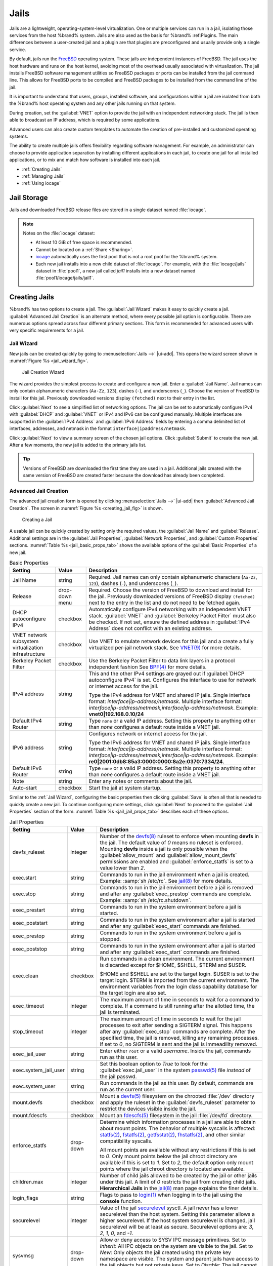 .. index:: Jails
.. _Jails:

Jails
=====


Jails are a lightweight, operating-system-level virtualization.
One or multiple services can run in a jail, isolating those services
from the host %brand% system. Jails are also used as the basis for
%brand% :ref:Plugins. The main differences between a user-created jail
and a plugin are that plugins are preconfigured and usually provide only
a single service.

By default, jails run the `FreeBSD <https://www.freebsd.org/>`__ operating
system. These jails are independent instances of FreeBSD. The jail uses
the host hardware and runs on the host kernel, avoiding most of the
overhead usually associated with virtualization. The jail installs
FreeBSD software management utilities so FreeBSD packages or ports can
be installed from the jail command line. This allows for FreeBSD ports
to be compiled and FreeBSD packages to be installed from the command
line of the jail.

It is important to understand that users, groups, installed software,
and configurations within a jail are isolated from both the %brand%
host operating system and any other jails running on that system.

During creation, set the :guilabel:`VNET` option to provide
the jail with an independent networking stack. The jail is then able to
broadcast an IP address, which is required by some applications.

Advanced users can also create custom templates to automate the
creation of pre-installed and customized operating systems.

The ability to create multiple jails offers flexibility
regarding software management. For example, an administrator can
choose to provide application separation by installing different
applications in each jail, to create one jail for all installed
applications, or to mix and match how software is installed into each
jail.


* :ref:`Creating Jails`

* :ref:`Managing Jails`

* :ref:`Using iocage`


.. index:: Jail Storage
.. _Jail Storage:

Jail Storage
------------


Jails and downloaded FreeBSD release files are stored in a single
dataset named :file:`iocage`.

.. note:: Notes on the :file:`iocage` dataset:

   * At least 10 GiB of free space is recommended.

   * Cannot be located on a :ref:`Share <Sharing>`.

   * `iocage <http://iocage.readthedocs.io/en/latest/index.html>`__
     automatically uses the first pool that is not a root pool for the
     %brand% system.

   * Each new jail installs into a new child dataset of :file:`iocage`.
     For example, with the :file:`iocage/jails` dataset in :file:`pool1`,
     a new jail called *jail1* installs into a new dataset named
     :file:`pool1/iocage/jails/jail1`.


.. index:: Add Jail, New Jail, Create Jail
.. _Creating Jails:

Creating Jails
--------------


%brand% has two options to create a jail. The :guilabel:`Jail Wizard`
makes it easy to quickly create a jail. :guilabel:`Advanced Jail Creation`
is an alternate method, where every possible jail option is configurable.
There are numerous options spread across four different primary
sections. This form is recommended for advanced users with very specific
requirements for a jail.


.. index:: Jail Wizard
.. _Jail Wizard:

Jail Wizard
~~~~~~~~~~~


New jails can be created quickly by going to
:menuselection:`Jails -->` |ui-add|.
This opens the wizard screen shown in
:numref:`Figure %s <jail_wizard_fig>`.


.. _jail_wizard_fig:

.. figure:: images/jails-add-wizard-name.png

   Jail Creation Wizard


The wizard provides the simplest process to create and configure
a new jail. Enter a :guilabel:`Jail Name`. Jail names can
only contain alphanumeric characters (:literal:`Aa-Zz`, :literal:`123`),
dashes (:literal:`-`), and underscores (:literal:`_`). Choose the version
of FreeBSD to install for this jail. Previously downloaded versions
display :literal:`(fetched)` next to their entry in the list.

Click :guilabel:`Next` to see a simplified list of networking options.
The jail can be set to automatically configure IPv4 with :guilabel:`DHCP`
and :guilabel:`VNET` or IPv4 and IPv6 can be configured manually.
Multiple interfaces are supported in the :guilabel:`IPv4 Address` and
:guilabel:`IPv6 Address` fields by entering a comma delimited list of
interfaces, addresses, and netmask in the format
:literal:`interface|ipaddress/netmask`.

Click :guilabel:`Next` to view a summary screen of the chosen jail
options. Click :guilabel:`Submit` to create the new jail. After a few
moments, the new jail is added to the primary jails list.

.. tip:: Versions of FreeBSD are downloaded the first time they are
   used in a jail. Additional jails created with the same version of
   FreeBSD are created faster because the download has already been
   completed.


.. index:: Advanced Jail Creation
.. _Advanced Jail Creation:

Advanced Jail Creation
~~~~~~~~~~~~~~~~~~~~~~


The advanced jail creation form is opened by clicking
:menuselection:`Jails -->` |ui-add|
then :guilabel:`Advanced Jail Creation`. The screen in
:numref:`Figure %s <creating_jail_fig>` is shown.


.. _creating_jail_fig:

.. figure:: images/jails-add-advanced.png

   Creating a Jail


A usable jail can be quickly created by setting only the required
values, the :guilabel:`Jail Name` and :guilabel:`Release`. Additional
settings are in the :guilabel:`Jail Properties`,
:guilabel:`Network Properties`, and :guilabel:`Custom Properties`
sections. :numref:`Table %s <jail_basic_props_tab>`
shows the available options of the :guilabel:`Basic Properties` of
a new jail.


.. tabularcolumns:: |>{\RaggedRight}p{\dimexpr 0.25\linewidth-2\tabcolsep}
                    |>{\RaggedRight}p{\dimexpr 0.15\linewidth-2\tabcolsep}
                    |>{\RaggedRight}p{\dimexpr 0.60\linewidth-2\tabcolsep}|

.. _jail_basic_props_tab:

.. table:: Basic Properties
   :class: longtable

   +---------------------------+----------------+---------------------------------------------------------------------------------------------------------+
   | Setting                   | Value          | Description                                                                                             |
   |                           |                |                                                                                                         |
   |                           |                |                                                                                                         |
   +===========================+================+=========================================================================================================+
   | Jail Name                 | string         | Required. Jail names can only contain alphanumeric characters (:literal:`Aa-Zz`, :literal:`123`),       |
   |                           |                | dashes (:literal:`-`), and underscores (:literal:`_`).                                                  |
   |                           |                |                                                                                                         |
   +---------------------------+----------------+---------------------------------------------------------------------------------------------------------+
   | Release                   | drop-down menu | Required. Choose the version of FreeBSD to download and install for the jail. Previously downloaded     |
   |                           |                | versions of FreeBSD display :literal:`(fetched)` next to the entry in the list and do not need to be    |
   |                           |                | fetched again.                                                                                          |
   |                           |                |                                                                                                         |
   +---------------------------+----------------+---------------------------------------------------------------------------------------------------------+
   | DHCP autoconfigure IPv4   | checkbox       | Automatically configure IPv4 networking with an independent VNET stack. :guilabel:`VNET` and            |
   |                           |                | :guilabel:`Berkeley Packet Filter` must also be checked. If not set, ensure the defined address         |
   |                           |                | in :guilabel:`IPv4 Address` does not conflict with an existing address.                                 |
   |                           |                |                                                                                                         |
   +---------------------------+----------------+---------------------------------------------------------------------------------------------------------+
   | VNET network subsystem    | checkbox       | Use VNET to emulate network devices for this jail and a create a fully virtualized per-jail             |
   | virtualization            |                | network stack. See                                                                                      |
   | infrastructure            |                | `VNET(9) <https://www.freebsd.org/cgi/man.cgi?query=vnet>`__                                            |
   |                           |                | for more details.                                                                                       |
   |                           |                |                                                                                                         |
   +---------------------------+----------------+---------------------------------------------------------------------------------------------------------+
   | Berkeley Packet Filter    | checkbox       | Use the Berkeley Packet Filter to data link layers in a protocol independent fashion                    |
   |                           |                | See                                                                                                     |
   |                           |                | `BPF(4) <https://www.freebsd.org/cgi/man.cgi?query=bpf>`__                                              |
   |                           |                | for more details.                                                                                       |
   |                           |                |                                                                                                         |
   +---------------------------+----------------+---------------------------------------------------------------------------------------------------------+
   | IPv4 address              | string         | This and the other IPv4 settings are grayed out if :guilabel:`DHCP autoconfigure IPv4` is set.          |
   |                           |                | Configures the interface to use for network or internet access for the jail.                            |
   |                           |                |                                                                                                         |
   |                           |                | Type the IPv4 address for VNET and shared IP jails.                                                     |
   |                           |                | Single interface format: *interface|ip-address/netmask*. Multiple interface format:                     |
   |                           |                | *interface|ip-address/netmask,interface|ip-address/netmask*. Example: **vnet0|192.168.0.10/24**         |
   |                           |                |                                                                                                         |
   +---------------------------+----------------+---------------------------------------------------------------------------------------------------------+
   | Default IPv4 Router       | string         | Type :literal:`none` or a valid IP address. Setting this property to anything other than *none*         |
   |                           |                | configures a default route inside a VNET jail.                                                          |
   |                           |                |                                                                                                         |
   +---------------------------+----------------+---------------------------------------------------------------------------------------------------------+
   | IPv6 address              | string         | Configures network or internet access for the jail.                                                     |
   |                           |                |                                                                                                         |
   |                           |                | Type the IPv6 address for VNET and shared IP jails.                                                     |
   |                           |                | Single interface format: *interface|ip-address/netmask*. Multiple interface format:                     |
   |                           |                | *interface|ip-address/netmask,interface|ip-address/netmask*. Example:                                   |
   |                           |                | **re0|2001:0db8:85a3:0000:0000:8a2e:0370:7334/24**.                                                     |
   |                           |                |                                                                                                         |
   +---------------------------+----------------+---------------------------------------------------------------------------------------------------------+
   | Default IPv6 Router       | string         | Type :literal:`none` or a valid IP address. Setting this property to anything other than *none*         |
   |                           |                | configures a default route inside a VNET jail.                                                          |
   |                           |                |                                                                                                         |
   +---------------------------+----------------+---------------------------------------------------------------------------------------------------------+
   | Note                      | string         | Enter any notes or comments about the jail.                                                             |
   |                           |                |                                                                                                         |
   +---------------------------+----------------+---------------------------------------------------------------------------------------------------------+
   | Auto-start                | checkbox       | Start the jail at system startup.                                                                       |
   |                           |                |                                                                                                         |
   +---------------------------+----------------+---------------------------------------------------------------------------------------------------------+


Similar to the :ref:`Jail Wizard`, configuring the basic properties then
clicking :guilabel:`Save` is often all that is needed to quickly create
a new jail. To continue configuring more settings, click
:guilabel:`Next` to proceed to the :guilabel:`Jail Properties` section of
the form.  :numref:`Table %s <jail_jail_props_tab>` describes each of
these options.


.. tabularcolumns:: |>{\RaggedRight}p{\dimexpr 0.25\linewidth-2\tabcolsep}
                    |>{\RaggedRight}p{\dimexpr 0.15\linewidth-2\tabcolsep}
                    |>{\RaggedRight}p{\dimexpr 0.60\linewidth-2\tabcolsep}|

.. _jail_jail_props_tab:

.. table:: Jail Properties
   :class: longtable

   +-----------------------+-----------+---------------------------------------------------------------------------------------------------------------------+
   | Setting               | Value     | Description                                                                                                         |
   |                       |           |                                                                                                                     |
   +=======================+===========+=====================================================================================================================+
   | devfs_ruleset         | integer   | Number of the `devfs(8)                                                                                             |
   |                       |           | <https://www.freebsd.org/cgi/man.cgi?query=devfs>`__                                                                |
   |                       |           | ruleset to enforce when mounting **devfs** in the jail. The default value of *0* means no ruleset is enforced.      |
   |                       |           | Mounting **devfs** inside a jail is only possible when the :guilabel:`allow_mount` and                              |
   |                       |           | :guilabel:`allow_mount_devfs` permissions are enabled and :guilabel:`enforce_statfs` is set to a value lower than   |
   |                       |           | *2*.                                                                                                                |
   |                       |           |                                                                                                                     |
   +-----------------------+-----------+---------------------------------------------------------------------------------------------------------------------+
   | exec.start            | string    | Commands to run in the jail environment when a jail is created. Example: :samp:`sh /etc/rc`. See                    |
   |                       |           | `jail(8) <https://www.freebsd.org/cgi/man.cgi?query=jail>`__                                                        |
   |                       |           | for more details.                                                                                                   |
   |                       |           |                                                                                                                     |
   +-----------------------+-----------+---------------------------------------------------------------------------------------------------------------------+
   | exec.stop             | string    | Commands to run in the jail environment before a jail is removed and after any :guilabel:`exec_prestop` commands    |
   |                       |           | are complete. Example: :samp:`sh /etc/rc.shutdown`.                                                                 |
   |                       |           |                                                                                                                     |
   +-----------------------+-----------+---------------------------------------------------------------------------------------------------------------------+
   | exec_prestart         | string    | Commands to run in the system environment before a jail is started.                                                 |
   |                       |           |                                                                                                                     |
   +-----------------------+-----------+---------------------------------------------------------------------------------------------------------------------+
   | exec_poststart        | string    | Commands to run in the system environment after a jail is started and after any :guilabel:`exec_start` commands are |
   |                       |           | finished.                                                                                                           |
   |                       |           |                                                                                                                     |
   +-----------------------+-----------+---------------------------------------------------------------------------------------------------------------------+
   | exec_prestop          | string    | Commands to run in the system environment before a jail is stopped.                                                 |
   |                       |           |                                                                                                                     |
   +-----------------------+-----------+---------------------------------------------------------------------------------------------------------------------+
   | exec_poststop         | string    | Commands to run in the system environment after a jail is started and after any :guilabel:`exec_start` commands are |
   |                       |           | finished.                                                                                                           |
   |                       |           |                                                                                                                     |
   +-----------------------+-----------+---------------------------------------------------------------------------------------------------------------------+
   | exec.clean            | checkbox  | Run commands in a clean environment. The current environment is discarded except for $HOME, $SHELL, $TERM and       |
   |                       |           | $USER.                                                                                                              |
   |                       |           |                                                                                                                     |
   |                       |           | $HOME and $SHELL are set to the target login. $USER is set to the target login. $TERM is imported from the current  |
   |                       |           | environment. The environment variables from the login class capability database for the target login are also set.  |
   |                       |           |                                                                                                                     |
   +-----------------------+-----------+---------------------------------------------------------------------------------------------------------------------+
   | exec_timeout          | integer   | The maximum amount of time in seconds to wait for a command to complete. If a command is still running after the    |
   |                       |           | allotted time, the jail is terminated.                                                                              |
   |                       |           |                                                                                                                     |
   +-----------------------+-----------+---------------------------------------------------------------------------------------------------------------------+
   | stop_timeout          | integer   | The maximum amount of time in seconds to wait for the jail processes to exit after sending a SIGTERM signal. This   |
   |                       |           | happens after any :guilabel:`exec_stop` commands are complete. After the specified time, the jail is removed,       |
   |                       |           | killing any remaining processes. If set to *0*, no SIGTERM is sent and the jail is immeadility removed.             |
   |                       |           |                                                                                                                     |
   +-----------------------+-----------+---------------------------------------------------------------------------------------------------------------------+
   | exec_jail_user        | string    | Enter either :literal:`root` or a valid *username*. Inside the jail, commands run as this user.                     |
   |                       |           |                                                                                                                     |
   +-----------------------+-----------+---------------------------------------------------------------------------------------------------------------------+
   | exec.system_jail_user | string    | Set this boolean option to *True* to look for the :guilabel:`exec.jail_user` in the system                          |
   |                       |           | `passwd(5) <https://www.freebsd.org/cgi/man.cgi?query=passwd>`__                                                    |
   |                       |           | file *instead* of the jail passwd.                                                                                  |
   |                       |           |                                                                                                                     |
   +-----------------------+-----------+---------------------------------------------------------------------------------------------------------------------+
   | exec.system_user      | string    | Run commands in the jail as this user. By default, commands are run as the current user.                            |
   |                       |           |                                                                                                                     |
   +-----------------------+-----------+---------------------------------------------------------------------------------------------------------------------+
   | mount.devfs           | checkbox  | Mount a                                                                                                             |
   |                       |           | `devfs(5) <https://www.freebsd.org/cgi/man.cgi?query=devfs>`__                                                      |
   |                       |           | filesystem on the chrooted :file:`/dev` directory and apply the ruleset in the :guilabel:`devfs_ruleset` parameter  |
   |                       |           | to restrict the devices visible inside the jail.                                                                    |
   |                       |           |                                                                                                                     |
   +-----------------------+-----------+---------------------------------------------------------------------------------------------------------------------+
   | mount.fdescfs         | checkbox  | Mount an                                                                                                            |
   |                       |           | `fdescfs(5) <https://www.freebsd.org/cgi/man.cgi?query=fdescfs>`__                                                  |
   |                       |           | filesystem in the jail :file:`/dev/fd` directory.                                                                   |
   |                       |           |                                                                                                                     |
   +-----------------------+-----------+---------------------------------------------------------------------------------------------------------------------+
   | enforce_statfs        | drop-down | Determine which information processes in a jail are able to obtain about mount points. The behavior                 |
   |                       |           | of multiple syscalls is affected:                                                                                   |
   |                       |           | `statfs(2) <https://www.freebsd.org/cgi/man.cgi?query=statfs>`__,                                                   |
   |                       |           | `fstatfs(2) <https://www.freebsd.org/cgi/man.cgi?query=statfs>`__,                                                  |
   |                       |           | `getfsstat(2) <https://www.freebsd.org/cgi/man.cgi?query=getfsstat>`__,                                             |
   |                       |           | `fhstatfs(2) <https://www.freebsd.org/cgi/man.cgi?query=fhstatfs>`__,                                               |
   |                       |           | and other similar compatibility syscalls.                                                                           |
   |                       |           |                                                                                                                     |
   |                       |           | All mount points are available without any restrictions if this is set to *0*.                                      |
   |                       |           | Only mount points below the jail chroot directory are available if this is set to *1*.                              |
   |                       |           | Set to *2*, the default option only mount points where the jail chroot directory is located are available.          |
   |                       |           |                                                                                                                     |
   +-----------------------+-----------+---------------------------------------------------------------------------------------------------------------------+
   | children.max          | integer   | Number of child jails allowed to be created by the jail or other jails under this jail. A limit of *0*              |
   |                       |           | restricts the jail from creating child jails. **Hierarchical Jails** in the `jail(8)                                |
   |                       |           | <https://www.freebsd.org/cgi/man.cgi?query=jail>`__                                                                 |
   |                       |           | man page explains the finer details.                                                                                |
   |                       |           |                                                                                                                     |
   +-----------------------+-----------+---------------------------------------------------------------------------------------------------------------------+
   | login_flags           | string    | Flags to pass to                                                                                                    |
   |                       |           | `login(1) <https://www.freebsd.org/cgi/man.cgi?query=login>`__                                                      |
   |                       |           | when logging in to the jail using the **console** function.                                                         |
   |                       |           |                                                                                                                     |
   +-----------------------+-----------+---------------------------------------------------------------------------------------------------------------------+
   | securelevel           | integer   | Value of the jail `securelevel <https://www.freebsd.org/doc/faq/security.html>`__ sysctl. A jail                    |
   |                       |           | never has a lower securelevel than the host system. Setting this parameter allows a higher securelevel. If the host |
   |                       |           | system securelevel is changed, jail securelevel will be at least as secure.                                         |
   |                       |           | Securelevel options are: *3*, *2*, *1*, *0*, and *-1*.                                                              |
   |                       |           |                                                                                                                     |
   +-----------------------+-----------+---------------------------------------------------------------------------------------------------------------------+
   | sysvmsg               | drop-down | Allow or deny access to SYSV IPC message primitives.                                                                |
   |                       |           | Set to *Inherit*: All IPC objects on the system are visible to the jail.                                            |
   |                       |           | Set to *New*: Only objects the jail created using the private key namespace are visible. The system and parent      |
   |                       |           | jails have access to the jail objects but not private keys.                                                         |
   |                       |           | Set to *Disable*: The jail cannot perform any sysvmsg related system calls.                                         |
   |                       |           |                                                                                                                     |
   +-----------------------+-----------+---------------------------------------------------------------------------------------------------------------------+
   | sysvsem               | drop-down | Allow or deny access to SYSV IPC semaphore primitives.                                                              |
   |                       |           | Set to *Inherit*: All IPC objects on the system are visible to the jail.                                            |
   |                       |           | Set to *New*: Only objects the jail creates using the private key namespace are visible. The system and parent      |
   |                       |           | jails have access to the jail objects but not private keys.                                                         |
   |                       |           | Set to *Disable*: The jail cannot perform any **sysvmem** related system calls.                                     |
   |                       |           |                                                                                                                     |
   +-----------------------+-----------+---------------------------------------------------------------------------------------------------------------------+
   | sysvshm               | drop-down | Allow or deny access to SYSV IPC shared memory primitives.                                                          |
   |                       |           | Set to *Inherit*: All IPC objects on the system are visible to the jail.                                            |
   |                       |           | Set to *New*: Only objects the jail creates using the private key namespace are visible. The system and parent      |
   |                       |           | jails have access to the jail objects but not private keys.                                                         |
   |                       |           | Set to *Disable*: The jail cannot perform any sysvshm related system calls.                                         |
   |                       |           |                                                                                                                     |
   +-----------------------+-----------+---------------------------------------------------------------------------------------------------------------------+
   | allow.set_hostname    | checkbox  | Allow the jail hostname to be changed with                                                                          |
   |                       |           | `hostname(1) <https://www.freebsd.org/cgi/man.cgi?query=hostname>`__                                                |
   |                       |           | or                                                                                                                  |
   |                       |           | `sethostname(3) <https://www.freebsd.org/cgi/man.cgi?query=sethostname>`__.                                         |
   |                       |           |                                                                                                                     |
   +-----------------------+-----------+---------------------------------------------------------------------------------------------------------------------+
   | ***allow.sysvipc**    | checkbox  | Choose whether a process in the jail has access to System V IPC primitives. Equivalent to setting                   |
   |                       |           | :guilabel:`sysvmsg`, :guilabel:`sysvsem`, and :guilabel:`sysvshm` to *Inherit*.                                     |
   |                       |           |                                                                                                                     |
   |                       |           | ***Deprecated in FreeBSD 11.0 and later!** Use :guilabel:`sysvmsg`, :guilabel:`sysvsem`,and :guilabel:`sysvshm`     |
   |                       |           | instead.                                                                                                            |
   |                       |           |                                                                                                                     |
   +-----------------------+-----------+---------------------------------------------------------------------------------------------------------------------+
   | allow.raw_sockets     | checkbox  | Allow raw sockets. Utilities like                                                                                   |
   |                       |           | `ping(8) <https://www.freebsd.org/cgi/man.cgi?query=ping>`__ and                                                    |
   |                       |           | `traceroute(8) <https://www.freebsd.org/cgi/man.cgi?query=traceroute>`__                                            |
   |                       |           | require raw sockets to operate inside a jail. When set, the source IP addresses are enforced to comply with the     |
   |                       |           | IP address bound to the jail, ignoring the IP_HDRINCL flag on the socket.                                           |
   |                       |           |                                                                                                                     |
   +-----------------------+-----------+---------------------------------------------------------------------------------------------------------------------+
   | allow.chflags         | checkbox  | Treat jail users as privileged and allow the manipulation of system file flags. **securelevel** constraints         |
   |                       |           | are still enforced.                                                                                                 |
   |                       |           |                                                                                                                     |
   +-----------------------+-----------+---------------------------------------------------------------------------------------------------------------------+
   | allow.mount           | checkbox  | Allow privileged users inside the jail to mount and unmount filesystem types marked as jail-friendly.               |
   |                       |           |                                                                                                                     |
   +-----------------------+-----------+---------------------------------------------------------------------------------------------------------------------+
   | allow.mount.devfs     | checkbox  | Allow privileged users inside the jail to mount and unmount the `devfs(5) device filesystem                         |
   |                       |           | <https://www.freebsd.org/cgi/man.cgi?query=devfs>`__.                                                               |
   |                       |           | This permission is only effective when :guilabel:`allow_mount` is set and :guilabel:`enforce_statfs` is set to a    |
   |                       |           | value lower than *2*.                                                                                               |
   |                       |           |                                                                                                                     |
   +-----------------------+-----------+---------------------------------------------------------------------------------------------------------------------+
   | allow.mount.nullfs    | checkbox  | Allow privileged users inside the jail to mount and unmount the `nullfs(5) file system                              |
   |                       |           | <https://www.freebsd.org/cgi/man.cgi?query=nullfs>`__.                                                              |
   |                       |           | This permission is only effective when :guilabel:`allow_mount` is set and :guilabel:`enforce_statfs` is set to a    |
   |                       |           | value lower than *2*.                                                                                               |
   |                       |           |                                                                                                                     |
   +-----------------------+-----------+---------------------------------------------------------------------------------------------------------------------+
   | allow.mount.procfs    | checkbox  | Allow privileged users inside the jail to mount and unmount the `procfs(5) file system                              |
   |                       |           | <https://www.freebsd.org/cgi/man.cgi?query=procfs>`__.                                                              |
   |                       |           | This permission is only effective when :guilabel:`allow_mount` is set and :guilabel:`enforce_statfs` is set to a    |
   |                       |           | value lower than *2*.                                                                                               |
   |                       |           |                                                                                                                     |
   +-----------------------+-----------+---------------------------------------------------------------------------------------------------------------------+
   | allow.mount.tmpfs     | checkbox  | Allow privileged users inside the jail to mount and unmount the `tmpfs(5) file system                               |
   |                       |           | <https://www.freebsd.org/cgi/man.cgi?query=tmpfs>`__.                                                               |
   |                       |           | This permission is only effective when :guilabel:`allow_mount` is set and :guilabel:`enforce_statfs` is set to a    |
   |                       |           | value lower than *2*.                                                                                               |
   |                       |           |                                                                                                                     |
   +-----------------------+-----------+---------------------------------------------------------------------------------------------------------------------+
   | allow.mount.zfs       | checkbox  | Allow privileged users inside the jail to mount and unmount the ZFS file system. This permission is only            |
   |                       |           | effective when :guilabel:`allow_mount` is set and :guilabel:`enforce_statfs` is set to a value lower than *2*.      |
   |                       |           | The `ZFS(8)                                                                                                         |
   |                       |           | <https://www.freebsd.org/cgi/man.cgi?query=zfs>`__                                                                  |
   |                       |           | man page has information on how to configure the ZFS filesystem to operate from within a jail.                      |
   |                       |           |                                                                                                                     |
   +-----------------------+-----------+---------------------------------------------------------------------------------------------------------------------+
   | allow.quotas          | checkbox  | Allow the jail root to administer quotas on the jail filesystems. This includes filesystems the jail shares         |
   |                       |           | with other jails or with non-jailed parts of the system.                                                            |
   |                       |           |                                                                                                                     |
   +-----------------------+-----------+---------------------------------------------------------------------------------------------------------------------+
   | allow.socket_af       | checkbox  | Allow access to other protocol stacks beyond IPv4, IPv6, local (UNIX), and route. **Warning**: jail                 |
   |                       |           | functionality does not exist for all protocal stacks.                                                               |
   |                       |           |                                                                                                                     |
   +-----------------------+-----------+---------------------------------------------------------------------------------------------------------------------+


Click :guilabel:`Next` to view all jail
:guilabel:`Network Properties`. These are shown in
:numref:`Table %s <jail_network_props_tab>`:


.. tabularcolumns:: |>{\RaggedRight}p{\dimexpr 0.25\linewidth-2\tabcolsep}
                    |>{\RaggedRight}p{\dimexpr 0.15\linewidth-2\tabcolsep}
                    |>{\RaggedRight}p{\dimexpr 0.60\linewidth-2\tabcolsep}|

.. _jail_network_props_tab:

.. table:: Network Properties
   :class: longtable

   +-----------------+-----------+---------------------------------------------------------------------------------------------------------+
   | Setting         | Value     | Description                                                                                             |
   |                 |           |                                                                                                         |
   +=================+===========+=========================================================================================================+
   | interfaces      | string    | Enter up to four interface configurations in the format *interface:bridge*, separated by a comma        |
   |                 |           | (:kbd:`,`). The left value is the virtual VNET interface name and the right value is the bridge name    |
   |                 |           | where the virtual interface is attached.                                                                |
   +-----------------+-----------+---------------------------------------------------------------------------------------------------------+
   | host_domainname | string    | Enter an `NIS Domain name <https://www.freebsd.org/doc/handbook/network-nis.html>`__ for the jail.      |
   |                 |           |                                                                                                         |
   +-----------------+-----------+---------------------------------------------------------------------------------------------------------+
   | host.hostname   | string    | Enter a hostname for the jail. By default, the system uses the jail UUID.                               |
   |                 |           |                                                                                                         |
   +-----------------+-----------+---------------------------------------------------------------------------------------------------------+
   | exec.fib        | integer   | Enter a number to define the routing table (FIB) to set when running commands inside the jail.          |
   |                 |           |                                                                                                         |
   +-----------------+-----------+---------------------------------------------------------------------------------------------------------+
   | ip4.saddrsel    | checkbox  | Only available when the jail is not configured to use VNET. Disables IPv4 source address selection for  |
   |                 |           | the jail in favor of the primary IPv4 address of the jail.                                              |
   |                 |           |                                                                                                         |
   +-----------------+-----------+---------------------------------------------------------------------------------------------------------+
   | ip4             | drop-down | Control the availability of IPv4 addresses. Set to *Inherit*: allow unrestricted access to all system   |
   |                 |           | addresses. Set to *New*: restrict addresses with :guilabel:`ip4_addr`. Set to *Disable*: stop the jail  |
   |                 |           | from using IPv4 entirely.                                                                               |
   |                 |           |                                                                                                         |
   +-----------------+-----------+---------------------------------------------------------------------------------------------------------+
   | ip6.saddrsel    | string    | Only available when the jail is not configured to use VNET. Disables IPv6 source address selection for  |
   |                 |           | the jail in favor of the primary IPv6 address of the jail.                                              |
   |                 |           |                                                                                                         |
   +-----------------+-----------+---------------------------------------------------------------------------------------------------------+
   | ip6             | drop-down | Control the availability of IPv6 addresses. Set to *Inherit*: allow unrestricted access to all system   |
   |                 |           | addresses. Set to *New*: restrict addresses with :guilabel:`ip6_addr`. Set to *Disable*: stop the jail  |
   |                 |           | from using IPv6 entirely.                                                                               |
   |                 |           |                                                                                                         |
   +-----------------+-----------+---------------------------------------------------------------------------------------------------------+
   | resolver        | string    | Add lines to :file:`resolv.conf` in file. Example: *nameserver IP;search domain.local*. Fields must be  |
   |                 |           | delimited with a semicolon (:kbd:`;`), this is translated as new lines in :file:`resolv.conf`. Enter    |
   |                 |           | :literal:`none` to inherit :file:`resolv.conf` from the host.                                           |
   +-----------------+-----------+---------------------------------------------------------------------------------------------------------+
   | mac_prefix      | string    | Optional. Enter a valid MAC address vendor prefix. Example: *E4F4C6*                                    |
   |                 |           |                                                                                                         |
   +-----------------+-----------+---------------------------------------------------------------------------------------------------------+
   | vnet0_mac       | string    | Optional. Enter a valid MAC address for the VNET0 interface.                                            |
   |                 |           |                                                                                                         |
   +-----------------+-----------+---------------------------------------------------------------------------------------------------------+
   | vnet1_mac       | string    | Optional. Enter a valid MAC address for the VNET1 interface.                                            |
   |                 |           |                                                                                                         |
   +-----------------+-----------+---------------------------------------------------------------------------------------------------------+
   | vnet2_mac       | string    | Optional. Enter a valid MAC address for the VNET2 interface.                                            |
   |                 |           |                                                                                                         |
   +-----------------+-----------+---------------------------------------------------------------------------------------------------------+
   | vnet3_mac       | string    | Optional. Enter a valid MAC address for the VNET3 interface.                                            |
   |                 |           |                                                                                                         |
   +-----------------+-----------+---------------------------------------------------------------------------------------------------------+


The final set of jail properties are contained in the
:guilabel:`Custom Properties` section.
:numref:`Table %s <jail_custom_props_tab>` describes these options.


.. tabularcolumns:: |>{\RaggedRight}p{\dimexpr 0.25\linewidth-2\tabcolsep}
                    |>{\RaggedRight}p{\dimexpr 0.15\linewidth-2\tabcolsep}
                    |>{\RaggedRight}p{\dimexpr 0.60\linewidth-2\tabcolsep}|

.. _jail_custom_props_tab:

.. table:: Custom Properties
   :class: longtable

   +---------------------+-----------+---------------------------------------------------------------------------------------------------------------+
   | Setting             | Value     | Description                                                                                                   |
   |                     |           |                                                                                                               |
   +=====================+===========+===============================================================================================================+
   | owner               | string    | The owner of the jail. Can be any string.                                                                     |
   |                     |           |                                                                                                               |
   +---------------------+-----------+---------------------------------------------------------------------------------------------------------------+
   | priority            | integer   | The numeric start priority for the jail at boot time. **Smaller** values mean a **higher** priority. At       |
   |                     |           | system shutdown, the priority is *reversed*. Example: 99                                                      |
   +---------------------+-----------+---------------------------------------------------------------------------------------------------------------+
   | hostid              | string    | A new a jail hostid, if necessary. Example hostid: *1a2bc345-678d-90e1-23fa-4b56c78901de*.                    |
   |                     |           |                                                                                                               |
   +---------------------+-----------+---------------------------------------------------------------------------------------------------------------+
   | comment             | string    | Comments about the jail.                                                                                      |
   |                     |           |                                                                                                               |
   +---------------------+-----------+---------------------------------------------------------------------------------------------------------------+
   | depends             | string    | Specify any jails the jail depends on. Child jails must already exist before the parent jail can be created.  |
   |                     |           |                                                                                                               |
   +---------------------+-----------+---------------------------------------------------------------------------------------------------------------+
   | mount.procfs        | checkbox  | Allow mounting of a                                                                                           |
   |                     |           | `procfs(5) <https://www.freebsd.org/cgi/man.cgi?query=procfs>`__                                              |
   |                     |           | filesystems in the jail :file:`/dev/proc` directory.                                                          |
   |                     |           |                                                                                                               |
   +---------------------+-----------+---------------------------------------------------------------------------------------------------------------+
   | mount_linprocfs     | checkbox  | Allow mounting of a                                                                                           |
   |                     |           | `linprocfs(5) <https://www.freebsd.org/cgi/man.cgi?query=linprocfs>`__                                        |
   |                     |           | filesystem in the jail.                                                                                       |
   |                     |           |                                                                                                               |
   +---------------------+-----------+---------------------------------------------------------------------------------------------------------------+
   | host_time           | checkbox  | Synchronize the time between jail and host.                                                                   |
   |                     |           |                                                                                                               |
   +---------------------+-----------+---------------------------------------------------------------------------------------------------------------+
   | jail_zfs            | checkbox  | Enable automatic ZFS jailing inside the jail. The assigned ZFS dataset is fully                               |
   |                     |           | controlled by the jail.                                                                                       |
   |                     |           |                                                                                                               |
   |                     |           | Note: :guilabel:`allow_mount`, :guilabel:`enforce_statfs`, and :guilabel:`allow_mount_zfs` must all be        |
   |                     |           | set for ZFS management inside the jail to work correctly.                                                     |
   |                     |           |                                                                                                               |
   +---------------------+-----------+---------------------------------------------------------------------------------------------------------------+
   | jail_zfs_dataset    | string    | Define the dataset to be jailed and fully handed over to a jail. Enter a ZFS filesystem name without a pool   |
   |                     |           | name. :guilabel:`jail_zfs` must be set for this option to work.                                               |
   |                     |           |                                                                                                               |
   +---------------------+-----------+---------------------------------------------------------------------------------------------------------------+
   | jail_zfs_mountpoint | string    | The mountpoint for the :guilabel:`jail_zfs_dataset`. Example: */data/example-dataset-name*                    |
   |                     |           |                                                                                                               |
   +---------------------+-----------+---------------------------------------------------------------------------------------------------------------+


Click :guilabel:`Save` when the desired jail properties have been set.
New jails are added to the primary list in the :guilabel:`Jails` menu.


.. index:: Managing Jails
.. _Managing Jails:

Managing Jails
--------------


Clicking
:menuselection:`Jails`
shows a list of installed jails like that in
:numref:`Figure %s <jail_overview_fig>`.

.. _jail_overview_fig:

.. figure:: images/jails.png

   Jail Overview Section


:numref:`Table %s <jail_overview_tab>` describes each column.

.. tabularcolumns:: |>{\RaggedRight}p{\dimexpr 0.25\linewidth-2\tabcolsep}
                    |>{\RaggedRight}p{\dimexpr 0.75\linewidth-2\tabcolsep}|

.. _jail_overview_tab:

.. table:: Jail Overview Information
   :class: longtable

   +-----------------+-------------------------------------------------+
   | Column Name     | Description                                     |
   +=================+=================================================+
   | Jail Name       | The name of the jail.                           |
   |                 |                                                 |
   +-----------------+-------------------------------------------------+
   | IPv4 addresses  | Each of the configured IPv4 addresses.          |
   |                 |                                                 |
   +-----------------+-------------------------------------------------+
   | IPv6 addresses  | Each of the configured IPv6 addresses.          |
   |                 |                                                 |
   +-----------------+-------------------------------------------------+
   | Status          | **up**: jail is running                         |
   |                 |                                                 |
   |                 +-------------------------------------------------+
   |                 | **down**: jail is stopped.                      |
   |                 |                                                 |
   +-----------------+-------------------------------------------------+
   | Type            | Currently 2 supported jail types                |
   |                 |                                                 |
   |                 +-------------------------------------------------+
   |                 | **jail**: A jail for general use.               |
   |                 |                                                 |
   |                 +-------------------------------------------------+
   |                 | **pluginv2**: A jail installed by or used for a |
   |                 | plugin. A plugin jail contains and isolates a   |
   |                 | plugin from the %brand% system                  |
   |                 | limiting exposure in the event of an issue and  |
   |                 | allows resources to be easily managed.          |
   +-----------------+-------------------------------------------------+
   | Release         | The FreeBSD version the jail is based on.       |
   |                 |                                                 |
   +-----------------+-------------------------------------------------+
   | |ui-options|    | Click to open the jail options menu as shown in |
   |                 | :numref:`Figure %s <jail_option_menu_fig>`.     |
   |                 |                                                 |
   +-----------------+-------------------------------------------------+


.. _jail_option_menu_fig:

.. figure:: images/jails-jail-options.png

   Jail Option Menu


:numref:`Table %s <jail_option_menu_tab>` describes the option menu
entries available for a jail.

.. tabularcolumns:: |>{\RaggedRight}p{\dimexpr 0.25\linewidth-2\tabcolsep}
                    |>{\RaggedRight}p{\dimexpr 0.75\linewidth-2\tabcolsep}|

.. _jail_option_menu_tab:

.. table:: Jail Option Menu Entry Descriptions
   :class: longtable


   +--------------+------------------------------------------------------------+
   | Menu Options | Description                                                |
   +==============+============================================================+
   | Edit         | Open the :menuselection:`Jails --> Edit` section to edit   |
   |              | the jail. Jail Edit has the same configurables as the      |
   |              | :ref:`Add Jail <Advanced Jail Creation>` section. A jail   |
   |              | name cannot be changed after creation, so the UUID/Jail    |
   |              | Name field will be grayed out.                             |
   |              |                                                            |
   +--------------+------------------------------------------------------------+
   |Mount points  | Open the :guilabel:`Mount Points` list. Select an existing |
   |              | mount point or click |ui-add| to open the Add New Mount    |
   |              | Point section to create a new mount point to add. Adding a |
   |              | mount point gives a jail access to storage located         |
   |              | elsewhere on the %brand% system. See                       |
   |              | :ref:`Additional Storage` for more details.                |
   |              |                                                            |
   +--------------+------------------------------------------------------------+
   | Start        | Start a jail. Running jails are indicated as **up**.       |
   |              |                                                            |
   +--------------+------------------------------------------------------------+
   | Stop         | Stop a jail. Stopped jails are indicated as **down**.      |
   |              |                                                            |
   +--------------+------------------------------------------------------------+
   | Update       | Updates any packages installed in the jail to the latest   |
   |              | version available in the installed FreeBSD RELEASE.        |
   |              |                                                            |
   +--------------+------------------------------------------------------------+
   | Shell        | Access a *root* command prompt to interact with a jail     |
   |              | directly from the command line. Type :command:`exit` to    |
   |              | close the shell and return to the Jails Overview section.  |
   |              |                                                            |
   +--------------+------------------------------------------------------------+
   | Delete       | Delete the jail and any periodic snapshots. The contents   |
   |              | of the jail are **entirely removed**.                      |
   |              |                                                            |
   +--------------+------------------------------------------------------------+


.. note:: Menu entries change depending on the jail state. For example,
   a stopped jail does not have a Stop option and cannot be accessed
   with the :ref:`Shell`.


.. note:: Modify the IP address information for a jail by using
   |ui-options| :guilabel:`Edit` instead of issuing the networking
   commands directly from the command line of the jail. This
   ensures the changes are saved and will survive a jail or %brand%
   reboot.


.. warning:: Back up data and programs in a jail **before** clicking
   :guilabel:`Delete`. There is no way to recover the contents of a jail
   *after* deletion.


.. index:: Accessing a Jail Using SSH, SSH
.. _Accessing a Jail Using SSH:

Accessing a Jail Using SSH
~~~~~~~~~~~~~~~~~~~~~~~~~~


The ssh daemon
`sshd(8) <https://www.freebsd.org/cgi/man.cgi?query=sshd>`__
must be enabled in a jail to allow SSH access to that jail from another
system.

The jail :guilabel:`Status` must be up before the :guilabel:`Shell`
option is available. If the jail is not up, start it by clicking
:menuselection:`Jails -->` |ui-options| :menuselection:`--> Start`
for the desired jail. Click
|ui-options| :menuselection:`--> Shell`
to start a shell on the jail. A jail root shell is shown in this
example:


.. code-block:: none

   [root@freenas ~]# iocage console jailexamp
   Last login: Fri Apr 6 07:57:04 on pts/12
   FreeBSD 11.1-STABLE (FreeNAS.amd64) #0 0ale9f753(freenas/11-stable): FriApr 6 04:46:31 UTC 2018

   Welcome to FreeBSD!

   Release Notes, Errata: https://www.FreeBSD.org/releases/
   Security Advisories:   https://www.FreeBSD.org/security/
   FreeBSD Handbook:      https://www.FreeBSD.org/handbook/
   FreeBSD FAQ:           https://www.FreeBSD.org/faq/
   Questions List: https://lists.FreeBSD.org/mailman/listinfo/freebsd-questions/
   FreeBSD Forums:        https://forums.FreeBSD.org/

   Documents installed with the system are in the /usr/local/share/doc/freebsd/
   directory, or can be installed later with: pkg install en-freebsd-doc
   For other languages, replace "en" with a language code like de or fr.

   Show the version of FreeBSD installed: freebsd-version ; uname -a
   Please include that output and any error messages when posting questions.
   Introduction to manual pages: man man
   FreeBSD directory layout:     man hier

   Edit /etc/motd to change this login announcement.
   root@jailexamp:~ #

.. tip:: A root shell can also be opened for a jail using the %brand% UI
   :guilabel:`Shell`. Open the :guilabel:`Shell`, then type
   :samp:`iocage console {jailname}`.


Enable sshd:

.. code-block:: none

   sysrc sshd_enable="YES"
   sshd_enable: NO -> YES


.. tip:: Using :command:`sysrc` to enable sshd verifies sshd is
   enabled.

Start the SSH daemon: :samp:`service sshd start`

The first time the service runs, the jail RSA key pair is generated and
the key fingerprint is displayed.

Add a user account with :command:`adduser`. Follow the prompts,
:kbd:`Enter` will accept the default value offered. Users that require
*root* access must also be a member of the *wheel* group. Enter *wheel*
when prompted to *invite user into other groups? []:*


.. code-block:: none

   root@jailexamp:~ # adduser
   Username: jailuser
   Full name: Jail User
   Uid (Leave empty for default):
   Login group [jailuser]:
   Login group is jailuser. Invite jailuser into other groups? []: wheel
   Login class [default]:
   Shell (sh csh tcsh git-shell zsh rzsh nologin) [sh]: csh
   Home directory [/home/jailuser]:
   Home directory permissions (Leave empty for default):
   Use password-based authentication? [yes]:
   Use an empty password? (yes/no) [no]:
   Use a random password? (yes/no) [no]:
   Enter password:
   Enter password again:
   Lock out the account after creation? [no]:
   Username   : jailuser
   Password   : *****
   Full Name  : Jail User
   Uid        : 1002
   Class      :
   Groups     : jailuser wheel
   Home       : /home/jailuser
   Home Mode  :
   Shell      : /bin/csh
   Locked     : no
   OK? (yes/no): yes
   adduser: INFO: Successfully added (jailuser) to the user database.
   Add another user? (yes/no): no
   Goodbye!
   root@jailexamp:~


After creating the user, set the jail *root* password to allow users to
use :command:`su` to gain superuser privileges. To set the jail *root*
password, use :command:`passwd`. Nothing is echoed back when using
*passwd*

.. code-block:: none

   root@jailexamp:~ # passwd
   Changing local password for root
   New Password:
   Retype New Password:
   root@jailexamp:~ #


Finally, test that the user can successfully :command:`ssh` into the
jail from another system and gain superuser privileges. In the
example, a user named *jailuser* uses :command:`ssh` to access the jail
at 192.168.2.3. The host RSA key fingerprint must be verified the first
time a user logs in.

.. code-block:: none

   ssh jailuser@192.168.2.3
   The authenticity of host '192.168.2.3 (192.168.2.3)' can't be established.
   RSA key fingerprint is 6f:93:e5:36:4f:54:ed:4b:9c:c8:c2:71:89:c1:58:f0.
   Are you sure you want to continue connecting (yes/no)? yes
   Warning: Permanently added '192.168.2.3' (RSA) to the list of known hosts.
   Password:


.. note:: Every jail has its own user accounts and service configuration.
   These steps must be repeated for each jail that requires SSH access.

.. index:: Additional Storage, Add Storage, Adding Storage
.. _Additional Storage:

Additional Storage
~~~~~~~~~~~~~~~~~~


Jails can be given access to an area of storage outside of the jail that
is configured on the %brand% system. It is possible to give a FreeBSD
jail access to an area of storage on the %brand% system. This is useful
for applications or plugins that store large amounts of data or if an
application in a jail needs access to data stored on the %brand% system.
For example, Transmission is a plugin that stores data using BitTorrent.
The %brand$ external storage is added using the
`mount_nullfs(8) <https://www.freebsd.org/cgi/man.cgi?query=mount_nullfs>`__
mechanism, which links data that resides outside of the jail as a
storage area within a jail.

The :guilabel:`Mount points` section of a jail shows any added storage
and allows adding more storage.

Storage can be added by clicking
:menuselection:`Jails -->` |ui-options| :menuselection:`--> Mount points`
for the desired jail. The :guilabel:`Mount points` section is a list
of all of the currently defined mount points.

Go to
:menuselection:`Mount points -->` |ui-add|
to add storage to a jail.
This opens the screen shown in
:numref:`Figure %s <adding_storage_jail_fig>`.


.. _adding_storage_jail_fig:

.. figure:: images/jails-jail-mount-add.png

   Adding Storage to a Jail


Browse to the :guilabel:`Source` and :guilabel:`Destination`, where:

* **Source:** is the directory or dataset on the %brand% system
  which will be accessed by the jail. This directory **must** reside
  outside of the pool or dataset being used by the jail. This is why
  it is recommended to create a separate dataset to store jails, so
  the dataset holding the jails is always separate from any datasets
  used for storage on the %brand% system.

* **Destination:** select an **existing, empty** directory within the
  jail to link to the :guilabel:`Source` storage area.

Storage is typically added because the user and group account
associated with an application installed inside of a jail needs to
access data stored on the %brand% system. Before selecting the
:guilabel:`Source`, it is important to first ensure that the
permissions of the selected directory or dataset grant permission to
the user/group account inside of the jail. This is not the default, as
the users and groups created inside of a jail are totally separate
from the users and groups of the %brand% system.

The workflow for adding storage usually goes like this:

#.  Determine the name of the user and group account used by the
    application. For example, the installation of the transmission
    application automatically creates a user account named
    *transmission* and a group account also named *transmission*. When
    in doubt, check the files :file:`/etc/passwd` (to find the user
    account) and :file:`/etc/group` (to find the group account) inside
    the jail. Typically, the user and group names are similar to
    the application name. Also, the UID and GID are usually the same
    as the port number used by the service.

    A *media* user and group (GID 8675309) are part of the base
    system. Having applications run as this group or user makes it
    possible to share storage between multiple applications in a
    single jail, between multiple jails, or even between the host and
    jails.

#.  On the %brand% system, create a user account and group account
    that match the user and group names used by the application in
    the jail.

#.  Decide whether the jail will be given access to existing data or
    a new storage area will be allocated.

#.  If the jail accesses existing data, edit the permissions of
    the pool or dataset so the user and group accounts have the
    desired read and write access. If multiple applications or jails
    are to have access to the same data, create a new group and add
    each needed user account to that group.

#.  If an area of storage is being set aside for that jail or
    individual application, create a dataset. Edit the permissions of
    that dataset so the user and group account has the desired read
    and write access.

#.  Use the jail
    :menuselection:`Mount points -->` |ui-add|
    to select the pool or dataset as the
    :guilabel:`Source`.

To prevent writes to the storage, click :guilabel:`Read-Only`.

After storage has been added or created, it appears in the
:guilabel:`Mount points` for that jail. In the example shown in
:numref:`Figure %s <jail_example_storage_fig>`,
a dataset named :file:`pool1/data` has been chosen as the
:guilabel:`Source` as it contains the files stored on the %brand%
system. When the storage was created, the user browsed to the existing
:file:`pool1/jails/freebsd1/usr/local/test` directory in the
:guilabel:`Destination` field. The storage was added to the *freenas1*
entry in the tree as :file:`/usr/local/test`. The user has clicked
this :file:`/usr/local/test` entry to access the :guilabel:`Edit`
screen.


.. _jail_example_storage_fig:

.. figure:: images/jails-jail-mount-example.png

   Example Storage


Storage is automatically mounted as it is created.

.. note:: Mounting a dataset does not automatically mount any
   child datasets inside it. Each dataset is a separate filesystem, so
   child datasets must each have separate mount points.


Click
|ui-options| :menuselection:`--> Delete`
to delete the storage.

.. warning:: Remember that added storage is
   just a pointer to the selected storage directory on the %brand%
   system. It does **not** copy that data to the jail.
   **Files that are deleted from the**
   :guilabel:`Destination`
   **directory in the jail are really deleted from the**
   :guilabel:`Source`
   **directory on the** %brand% **system.**
   However, removing the jail storage entry only removes the pointer.
   This leaves the data intact but not accessible from the jail.


.. _Jail Software:

Jail Software
-------------

A jail is created with no software aside from the core packages
installed as part of the selected version of FreeBSD. Software in a
jail is managed by going to the
:menuselection:`Shell`
and logging into the jail with :command:`iocage console {jailname}`. In
this example, the user has logged into *testjail01*:

.. code-block:: none

   [root@freenas ~]# iocage console testjail01
   FreeBSD 11.1-STABLE (FreeNAS.amd64) #0 35e0ef284(freenas/11-stable): Mon Apr  9 17:44:36 UTC 2018

   Welcome to FreeBSD!

   Release Notes, Errata: https://www.FreeBSD.org/releases/
   Security Advisories:   https://www.FreeBSD.org/security/
   FreeBSD Handbook:      https://www.FreeBSD.org/handbook/
   FreeBSD FAQ:           https://www.FreeBSD.org/faq/
   Questions List: https://lists.FreeBSD.org/mailman/listinfo/freebsd-questions/
   FreeBSD Forums:        https://forums.FreeBSD.org/

   Documents installed with the system are in the /usr/local/share/doc/freebsd/
   directory, or can be installed later with:  pkg install en-freebsd-doc
   For other languages, replace "en" with a language code like de or fr.

   Show the version of FreeBSD installed:  freebsd-version ; uname -a
   Please include that output and any error messages when posting questions.
   Introduction to manual pages:  man man
   FreeBSD directory layout:      man hier

   Edit /etc/motd to change this login announcement.
   root@testjail01:~ #


.. tip:: See :ref:`Using iocage` for more details about different
   :command:`iocage` commands.


.. _Installing FreeBSD Packages:

Installing FreeBSD Packages
~~~~~~~~~~~~~~~~~~~~~~~~~~~

The quickest and easiest way to install software inside the jail is to
install a FreeBSD package. FreeBSD packages are precompiled and
contain all the binaries and a list of dependencies required for the
software to run on a FreeBSD system.

A huge amount of software has been ported to FreeBSD. Most of that
software is available as packages. One way to find FreeBSD software is
to use the search bar at
`FreshPorts.org <https://www.freshports.org/>`__.

After finding the name of the desired package, use the
:command:`pkg install` command to install it. For example, to install
the audiotag package, use the command :command:`pkg install audiotag`

When prompted, press :kbd:`y` to complete the installation. Messages
will show the download and installation status.

A successful installation can be confirmed by querying the package
database:

.. code-block:: none

 pkg info -f audiotag
 audiotag-0.19_1
 Name:		 audiotag
 Version:	 0.19_1
 Installed on:   Fri Nov 21 10:10:34 PST 2014
 Origin:	 audio/audiotag
 Architecture:	 freebsd:9:x86:64
 Prefix:	 /usr/local
 Categories:	 multimedia audio
 Licenses:	 GPLv2
 Maintainer:	 ports@FreeBSD.org
 WWW:		 http://github.com/Daenyth/audiotag
 Comment:	 Command-line tool for mass tagging/renaming of audio files
 Options:
   DOCS:	 on
   FLAC:	 on
   ID3:		 on
   MP4:		 on
   VORBIS:	 on
 Annotations:
   repo_type:    binary
   repository:   FreeBSD
 Flat size:	 62.8KiB
 Description:	Audiotag is a command-line tool for mass tagging/renaming of audio files
		it supports the vorbis comment, id3 tags, and MP4 tags.
 WWW:		http://github.com/Daenyth/audiotag


To show what was installed by the package:

.. code-block:: none

   pkg info -l audiotag
   audiotag-0.19_1:
   /usr/local/bin/audiotag
   /usr/local/share/doc/audiotag/COPYING
   /usr/local/share/doc/audiotag/ChangeLog
   /usr/local/share/doc/audiotag/README
   /usr/local/share/licenses/audiotag-0.19_1/GPLv2
   /usr/local/share/licenses/audiotag-0.19_1/LICENSE
   /usr/local/share/licenses/audiotag-0.19_1/catalog.mk

In FreeBSD, third-party software is always stored in
:file:`/usr/local` to differentiate it from the software that came
with the operating system. Binaries are almost always located in a
subdirectory called :file:`bin` or :file:`sbin` and configuration
files in a subdirectory called :file:`etc`.


.. _Compiling FreeBSD Ports:

Compiling FreeBSD Ports
~~~~~~~~~~~~~~~~~~~~~~~

Compiling a port is another option. Compiling
ports offer these advantages:

* Not every port has an available package. This is usually due to
  licensing restrictions or known, unaddressed security
  vulnerabilities.

* Sometimes the package is out-of-date and a feature is needed that
  only became available in the newer version.

* Some ports provide compile options that are not available in the
  pre-compiled package. These options are used to add or remove
  features or options.

Compiling a port has these disadvantages:

* It takes time. Depending upon the size of the application, the
  amount of dependencies, the speed of the CPU, the amount of RAM
  available, and the current load on the %brand% system, the time
  needed can range from a few minutes to a few hours or even to a few
  days.

.. note:: If the port does not provide any compile options, it saves
   time and preserves the %brand% system resources to use the
   :command:`pkg install` command instead.

The
`FreshPorts.org <https://www.freshports.org/>`__
listing shows whether a port has any configurable compile options.
:numref:`Figure %s <config_opts_audiotag_fig>`
shows the :guilabel:`Configuration Options` for audiotag.


.. _config_opts_audiotag_fig:

.. figure:: images/jails-audio-tag.png

   Configuration Options for Audiotag


This port has five configurable options: *DOCS*, *FLAC*, *ID3*, *MP4*,
and *VORBIS*. Stars (:literal:`*`) show which options are enabled.

Packages use default options. Ports let the user select options.

The Ports Collection must be installed in the jail before ports can be
compiled. Inside the jail, use the :command:`portsnap`
utility. This command downloads the ports collection and extracts
it to the :file:`/usr/ports/` directory of the jail:

.. code-block:: none

   portsnap fetch extract


.. note:: To install additional software at a later date, make sure
   the ports collection is updated with
   :command:`portsnap fetch update`.

To compile a port, :command:`cd` into a subdirectory of
:file:`/usr/ports/`. The entry for the port at FreshPorts provides the
location to :command:`cd` into and the :command:`make` command to run.
This example compiles and installs the audiotag port:

.. code-block:: none

   cd /usr/ports/audio/audiotag
   make install clean


The first time this command is run, the configure screen shown in
:numref:`Figure %s <config_set_audiotag_fig>`
is displayed:


.. _config_set_audiotag_fig:

.. figure:: images/jails-audio-tag-port.png

   Configuration Options for Audiotag Port


Use the arrow keys to select an option and press :kbd:`spacebar`
to toggle the value. Press :kbd:`Enter` when satisfied with the jail
options. The port begins to compile and install.

.. note:: After options have been set, the configuration screen is
   normally not shown again. Use :command:`make config` to display the
   screen and change options before rebuilding the port with
   :command:`make clean install clean`.

Many ports depend on other ports. Those other ports also have
configuration screens that are shown before compiling begins. It
is a good idea to watch the compile until it finishes and the
command prompt returns.

Installed ports are registered in the same package database that manages
packages. The :command:`pkg info` can be used to determine which ports
were installed.

.. _Starting Installed Software:

Starting Installed Software
~~~~~~~~~~~~~~~~~~~~~~~~~~~

After packages or ports are installed, they must be configured and
started. Configuration files are usually in :file:`/usr/local/etc` or a
subdirectory of it. Many FreeBSD packages contain a sample configuration
file as a reference. Take some time to read the software documentation
to learn which configuration options are available and which
configuration files require editing.

Most FreeBSD packages that contain a startable service include a
startup script which is automatically installed to
:file:`/usr/local/etc/rc.d/`. After the configuration is complete, test
starting the service by running the script with the :command:`onestart`
option. For example, with openvpn installed in the jail, these
commands are run to verify that the service started:

.. code-block:: none

   /usr/local/etc/rc.d/openvpn onestart
   Starting openvpn.

   /usr/local/etc/rc.d/openvpn onestatus
   openvpn is running as pid 45560.

   sockstat -4
   USER	COMMAND		PID	FD	PROTO	LOCAL ADDRESS	FOREIGN ADDRESS
   root	openvpn		48386   4	udp4	*:54789		*:*

If it produces an error:

.. code-block:: none

   /usr/local/etc/rc.d/openvpn onestart
   Starting openvpn.
   /usr/local/etc/rc.d/openvpn: WARNING: failed to start openvpn


Run :command:`tail /var/log/messages` to see any error messages
if an issue is found. Most startup failures are related to a
misconfiguration in a configuration file.

After verifying that the service starts and is working as intended,
add a line to :file:`/etc/rc.conf` to start the
service automatically when the jail is started. The line to
start a service always ends in *_enable="YES"* and typically starts
with the name of the software. For example, this is the entry for the
openvpn service:

.. code-block:: none

   openvpn_enable="YES"


When in doubt, the startup script shows the line to put in
:file:`/etc/rc.conf`. This is the description in
:file:`/usr/local/etc/rc.d/openvpn`:

.. code-block:: none

   # This script supports running multiple instances of openvpn.
   # To run additional instances link this script to something like
   # % ln -s openvpn openvpn_foo

   # and define additional openvpn_foo_* variables in one of
   # /etc/rc.conf, /etc/rc.conf.local or /etc/rc.conf.d /openvpn_foo

   #
   # Below NAME should be substituted with the name of this script. By default
   # it is openvpn, so read as openvpn_enable. If you linked the script to
   # openvpn_foo, then read as openvpn_foo_enable etc.
   #
   # The following variables are supported (defaults are shown).
   # You can place them in any of
   # /etc/rc.conf, /etc/rc.conf.local or /etc/rc.conf.d/NAME
   #
   # NAME_enable="NO"
   # set to YES to enable openvpn

The startup script also indicates if any additional parameters are
available:

.. code-block:: none

   # NAME_if=
   # driver(s) to load, set to "tun", "tap" or "tun tap"
   #
   # it is OK to specify the if_ prefix.
   #
   # # optional:
   # NAME_flags=
   # additional command line arguments
   # NAME_configfile="/usr/local/etc/openvpn/NAME.conf"
   # --config file
   # NAME_dir="/usr/local/etc/openvpn"
   # --cd directory


.. index:: iocage
.. _Using iocage:

Using iocage
------------

Beginning with %brand% 9.10.1, the
`iocage <https://github.com/iocage/iocage>`__
command line utility is included for creating and managing jails.
Click the :guilabel:`Shell` option to  open the command line and begin
using :command:`iocage`.

:command:`iocage` has several options to help users:

* There is built-in help displayed by entering
  :samp:`iocage --help | less`. Each subcommand also has help.
  Display help by adding the :literal:`--help` flag after the subcommand
  name. For example, :command:`iocage activate --help` shows help for
  the :command:`activate` subcommand.

* The iocage manual page is accessed by typing
  :samp:`man iocage | less`.

* The iocage project also has documentation available on
  `readthedocs.io <http://iocage.readthedocs.io/en/latest/index.html>`__.


Managing iocage Jails
~~~~~~~~~~~~~~~~~~~~~

Creating a jail automatically starts the iocage configuration process
for the %brand% system. Jail properties can also be specified with the
:command:`iocage create` command.

In this example a new jail named *examplejail* has been created. Additional
properties are a manually designated IP address of *192.168.1.10*, a
netmask of */24* on the *em0* interface, and using the FreeBSD
11.1-RELEASE:

.. code-block:: none

   [root@freenas ~]# iocage create -n examplejail ip4_addr="em0|192.168.1.10/24" -r
   11.1-RELEASE
   ...
   examplejail successfully created!

Jail creation may take a few moments. After completion, start the new
jail with :command:`iocage start`:

.. code-block:: none

   [root@freenas ~]# iocage start examplejail
   * Starting examplejail
   + Started OK
   + Starting services OK

To open the console in the started jail, use :command:`iocage console`

.. code-block:: none

   [root@freenas ~]# iocage console examplejail
   FreeBSD 11.1-STABLE (FreeNAS.amd64) #0 35e0ef284(freenas/11-stable): Wed Oct 18
   17:44:36 UTC 2017

   Welcome to FreeBSD!

   Release Notes, Errata: https://www.FreeBSD.org/releases/
   Security Advisories:   https://www.FreeBSD.org/security/
   FreeBSD Handbook:      https://www.FreeBSD.org/handbook/
   FreeBSD FAQ:           https://www.FreeBSD.org/faq/
   Questions List: https://lists.FreeBSD.org/mailman/listinfo/freebsd-questions/
   FreeBSD Forums:        https://forums.FreeBSD.org/

   Documents installed with the system are in the /usr/local/share/doc/freebsd/
   directory, or can be installed later with:  pkg install en-freebsd-doc
   For other languages, replace "en" with a language code like de or fr.

   Show the version of FreeBSD installed:  freebsd-version ; uname -a
   Please include that output and any error messages when posting questions.
   Introduction to manual pages:  man man
   FreeBSD directory layout:      man hier

   Edit /etc/motd to change this login announcement.
   root@examplejail:~ #

Jails are shut down with :command:`iocage stop`:

.. code-block:: none

   [root@freenas ~]# iocage stop examplejail
   * Stopping examplejail
     + Running prestop OK
     + Stopping services OK
     + Removing jail process OK
     + Running poststop OK

Jails are deleted with :command:`iocage destroy`:

.. code-block:: none

   [root@freenas ~]# iocage destroy examplejail

   This will destroy jail examplejail

   Are you sure? [y/N]: y
   Destroying examplejail

To adjust the properties of a jail, use :command:`iocage set` and
:command:`iocage get`. All properties of a jail are viewed with
:command:`iocage get all`:

.. tip:: This example shows an abbreviated list of the properties for
   **examplejail**. The iocage manual page (:command:`man iocage`)
   describes even more configurable properties for jails.

.. code-block:: none

   [root@freenas ~]# iocage get all examplejail | less
   allow_mount:0
   allow_mount_devfs:0
   allow_sysvipc:0
   available:readonly
   basejail:no
   boot:off
   bpf:no
   children_max:0
   cloned_release:11.1-RELEASE
   comment:none
   compression:lz4
   compressratio:readonly
   coredumpsize:off
   count:1
   cpuset:off
   cputime:off
   datasize:off
   dedup:off
   defaultrouter:none
   defaultrouter6:none
   ...

To adjust a jail property, use :command:`iocage set`:

.. code-block:: none

   [root@freenas ~]# iocage set notes="This is a testing jail." examplejail
   Property: notes has been updated to This is a testing jail.

